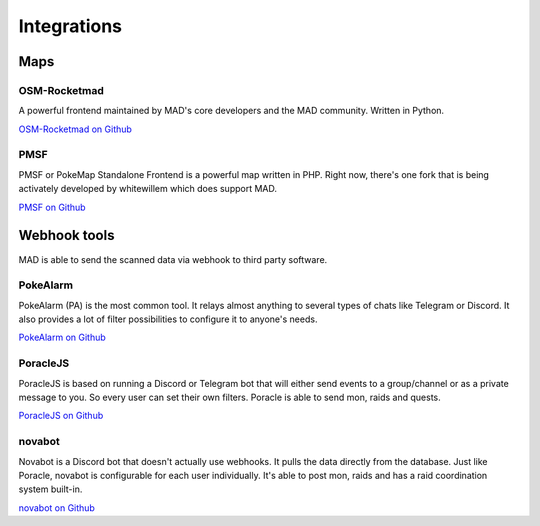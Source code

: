 ============
Integrations
============

Maps
====

OSM-Rocketmad
-------------

A powerful frontend maintained by MAD's core developers and the MAD community. Written in Python.

`OSM-Rocketmad on Github <https://github.com/cecpk/OSM-Rocketmad>`_

PMSF
----

PMSF or PokeMap Standalone Frontend is a powerful map written in PHP. Right now, there's one fork
that is being activately developed by whitewillem which does support MAD.

`PMSF on Github <https://github.com/whitewillem/PMSF>`_

Webhook tools
=============

MAD is able to send the scanned data via webhook to third party software.

PokeAlarm
---------

PokeAlarm (PA) is the most common tool. It relays almost anything to several types of chats like Telegram or Discord. It also provides a lot of filter possibilities to configure it to anyone's needs.

`PokeAlarm on Github <https://github.com/PokeAlarm/PokeAlarm>`_

PoracleJS
---------

PoracleJS is based on running a Discord or Telegram bot that will either send events to a group/channel or as a private message to you. So every user can set their own filters. Poracle is able to send mon, raids and quests.

`PoracleJS on Github <https://github.com/KartulUdus/PoracleJS>`_

novabot
-------

Novabot is a Discord bot that doesn't actually use webhooks. It pulls the data directly from the database. Just like Poracle, novabot is configurable for each user individually. It's able to post mon, raids and has a raid coordination system built-in.

`novabot on Github <https://github.com/novskey/novabot>`_

